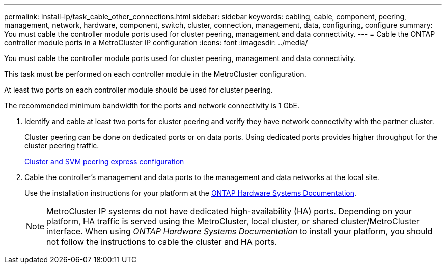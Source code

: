 ---
permalink: install-ip/task_cable_other_connections.html
sidebar: sidebar
keywords: cabling, cable, component, peering, management, network, hardware, component, switch, cluster, connection, management, data, configuring, configure
summary: You must cable the controller module ports used for cluster peering, management and data connectivity.
---
= Cable the ONTAP controller module ports in a MetroCluster IP configuration
:icons: font
:imagesdir: ../media/

[.lead]
You must cable the controller module ports used for cluster peering, management and data connectivity.

This task must be performed on each controller module in the MetroCluster configuration.

At least two ports on each controller module should be used for cluster peering.

The recommended minimum bandwidth for the ports and network connectivity is 1 GbE.

. Identify and cable at least two ports for cluster peering and verify they have network connectivity with the partner cluster.
+
Cluster peering can be done on dedicated ports or on data ports. Using dedicated ports provides higher throughput for the cluster peering traffic.
+
http://docs.netapp.com/ontap-9/topic/com.netapp.doc.exp-clus-peer/home.html[Cluster and SVM peering express configuration]

. Cable the controller's management and data ports to the management and data networks at the local site.
+
Use the installation instructions for your platform at the https://docs.netapp.com/us-en/ontap-systems/[ONTAP Hardware Systems Documentation^].
+
NOTE: MetroCluster IP systems do not have dedicated high-availability (HA) ports. Depending on your platform, HA traffic is served using the MetroCluster, local cluster, or shared cluster/MetroCluster interface. When using _ONTAP Hardware Systems Documentation_ to install your platform, you should not follow the instructions to cable the cluster and HA ports.

// 2024 MAY 25, ONTAPDOC-1754
// 2024 MAR 1, ontap-metrocluster/issues/217
// ontap-metrocluster/issues/75
